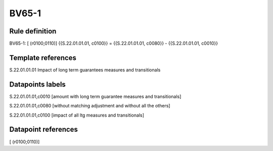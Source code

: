 ======
BV65-1
======

Rule definition
---------------

BV65-1: [ (r0100;0110)] {{S.22.01.01.01, c0100}} = {{S.22.01.01.01, c0080}} - {{S.22.01.01.01, c0010}}


Template references
-------------------

S.22.01.01.01 Impact of long term guarantees measures and transitionals


Datapoints labels
-----------------

S.22.01.01.01,c0010 [amount with long term guarantee measures and transitionals]

S.22.01.01.01,c0080 [without matching adjustment and without all the others]

S.22.01.01.01,c0100 [impact of all ltg measures and transitionals]



Datapoint references
--------------------

[ (r0100;0110)]